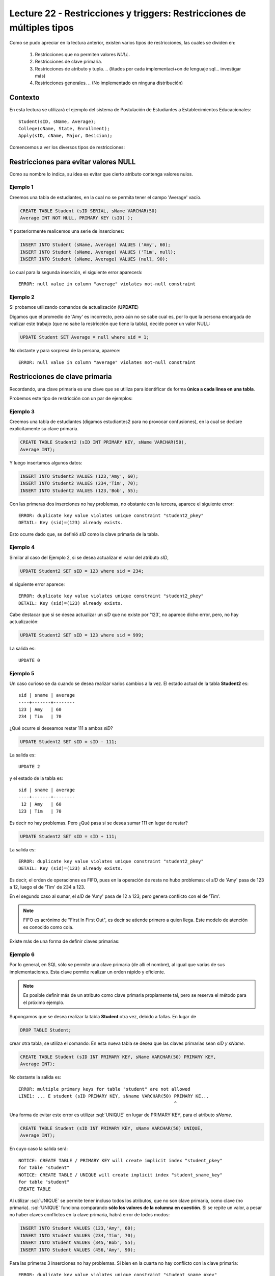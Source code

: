 Lecture 22 - Restricciones y  triggers: Restricciones de múltiples tipos
-------------------------------------------------------------------------

.. role:: sql(code)
         :language: sql
         :class: highlight

.. contexto

Como se pudo apreciar en la lectura anterior, existen varios tipos de restricciones,
las cuales se dividen en:

  1. Restricciones que no permiten valores *NULL*.
  2. Restricciones de clave primaria.
  3. Restricciones de atributo y tupla.
     .. (litados por cada implementaci+on de lenguaje sql... investigar más)
  4. Restricciones generales.
     .. (No implementado en ninguna distribución)

==========
Contexto
==========

En esta lectura se utilizará el ejemplo del sistema de Postulación de Estudiantes a
Establecimientos Educacionales::

    Student(sID, sName, Average);
    College(cName, State, Enrollment);
    Apply(sID, cName, Major, Desicion);

Comencemos a ver los diversos tipos de restricciones:

========================================
Restricciones para evitar valores NULL
========================================

Como su nombre lo indica, su idea es evitar que cierto atributo contenga valores nulos.

Ejemplo 1
^^^^^^^^^

Creemos una tabla de estudiantes, en la cual no se permita tener el campo 'Average' vacío.

.. code-block:: sql

  CREATE TABLE Student (sID SERIAL, sName VARCHAR(50)
  Average INT NOT NULL, PRIMARY KEY (sID) );

Y posteriormente realicemos una serie de inserciones:

.. code-block:: sql

  INSERT INTO Student (sName, Average) VALUES ('Amy', 60);
  INSERT INTO Student (sName, Average) VALUES ('Tim', null);
  INSERT INTO Student (sName, Average) VALUES (null, 90);

Lo cual para la segunda inserción, el siguiente error aparecerá::

  ERROR: null value in column "average" violates not-null constraint

Ejemplo 2
^^^^^^^^^

Si probamos utilizando comandos de actualización (**UPDATE**)

Digamos que el promedio de 'Amy' es incorrecto, pero aún no se sabe cual
es, por lo que la persona encargada de realizar este trabajo (que no sabe la restricción que
tiene la tabla), decide poner un valor NULL:

.. code-block:: sql

  UPDATE Student SET Average = null where sid = 1;

No obstante y para sorpresa de la persona, aparece::

  ERROR: null value in column "average" violates not-null constraint


==================================
Restricciones de clave primaria
==================================

Recordando, una clave primaria es una clave que se utiliza para identificar de forma **única a cada
linea en una tabla**.

Probemos este tipo de restricción con un par de ejemplos:

Ejemplo 3
^^^^^^^^^
Creemos una tabla de estudiantes (digamos estudiantes2 para no provocar confusiones), en la cual se
declare explícitamente su clave primaria.


.. code-block:: sql

  CREATE TABLE Student2 (sID INT PRIMARY KEY, sName VARCHAR(50),
  Average INT);

Y luego insertamos algunos datos:

.. code-block:: sql

 INSERT INTO Student2 VALUES (123,'Amy', 60);
 INSERT INTO Student2 VALUES (234,'Tim', 70);
 INSERT INTO Student2 VALUES (123,'Bob', 55);

Con las primeras dos inserciones no hay problemas, no obstante con la tercera, aparece el
siguiente error::

  ERROR: duplicate key value violates unique constraint "student2_pkey"
  DETAIL: Key (sid)=(123) already exists.


Esto ocurre dado que, se definió *sID* como la clave primaria de la tabla.

Ejemplo 4
^^^^^^^^^^
Similar al caso del Ejemplo 2, si se desea actualizar el valor del atributo *sID*,


.. code-block:: sql

  UPDATE Student2 SET sID = 123 where sid = 234;

el siguiente error aparece::

  ERROR: duplicate key value violates unique constraint "student2_pkey"
  DETAIL: Key (sid)=(123) already exists.

Cabe destacar que si se desea actualizar un *sID* que no existe por '123',
no aparece dicho error, pero, no hay actualización:


.. code-block:: sql

  UPDATE Student2 SET sID = 123 where sid = 999;

La salida es::

 UPDATE 0


Ejemplo 5
^^^^^^^^^
Un caso curioso se da cuando se desea realizar varios cambios a la vez.
El estado actual de la tabla **Student2** es::

  sid | sname | average
  ----+-------+--------
  123 | Amy   | 60
  234 | Tim   | 70

¿Qué ocurre si deseamos restar 111 a ambos *sID*?

.. code-block:: sql

  UPDATE Student2 SET sID = sID - 111;

La salida es::

 UPDATE 2

y el estado de la tabla es::

  sid | sname | average
  ----+-------+--------
   12 | Amy   | 60
  123 | Tim   | 70

Es decir no hay problemas. Pero ¿Qué pasa si se desea sumar 111 en lugar de
restar?

.. code-block:: sql

  UPDATE Student2 SET sID = sID + 111;

La salida es::

  ERROR: duplicate key value violates unique constraint "student2_pkey"
  DETAIL: Key (sid)=(123) already exists.

Es decir, el orden de operaciones es FIFO, pues en la operación de resta no hubo
problemas: el *sID* de 'Amy' pasa de 123 a 12, luego el de 'Tim' de 234 a 123.

En el segundo caso al sumar, el *sID* de 'Amy' pasa de 12 a 123, pero genera conflicto con
el de 'Tim'.

.. note::
 
   FIFO es acrónimo de "First In First Out", es decir se atiende primero a quien llega.
   Este modelo de atención es conocido como cola.


Existe más de una forma de definir claves primarias:


Ejemplo 6
^^^^^^^^^
Por lo general, en SQL sólo se permite una clave primaria (de allí el nombre), al igual que
varias de sus implementaciones. Esta clave permite realizar un orden rápido y eficiente.

.. note::

  Es posible definir más de un atributo como clave primaria propiamente tal, pero
  se reserva el método para el próximo ejemplo.


Supongamos que se desea realizar la tabla **Student** otra vez, debido a fallas. En lugar de

.. code-block:: sql

  DROP TABLE Student;

crear otra tabla, se utiliza el comando: En esta nueva tabla se desea que las claves
primarias sean *sID y sName*.

.. code-block:: sql

  CREATE TABLE Student (sID INT PRIMARY KEY, sName VARCHAR(50) PRIMARY KEY,
  Average INT);

No obstante la salida es::

 ERROR: multiple primary keys for table "student" are not allowed
 LINE1: ... E student (sID PRIMARY KEY, sNname VARCHAR(50) PRIMARY KE...
                                                           ^

Una forma de evitar este error es utilizar :sql:`UNIQUE` en lugar de PRIMARY KEY, para el
atributo *sName*.


.. code-block:: sql

  CREATE TABLE Student (sID INT PRIMARY KEY, sName VARCHAR(50) UNIQUE,
  Average INT);

En cuyo caso la salida será::

 NOTICE: CREATE TABLE / PRIMARY KEY will create implicit index "student_pkey"
 for table "student"
 NOTICE: CREATE TABLE / UNIQUE will create implicit index "student_sname_key"
 for table "student"
 CREATE TABLE

Al utilizar :sql:`UNIQUE` se permite tener incluso todos los atributos, que no son
clave primaria, como clave (no primaria). :sql:`UNIQUE` funciona comparando **sólo los valores de la
columna en cuestión**. Si se repite un valor, a pesar no haber claves conflictos en
la clave primaria, habrá error de todos modos:

.. code-block:: sql

 INSERT INTO Student VALUES (123,'Amy', 60);
 INSERT INTO Student VALUES (234,'Tim', 70);
 INSERT INTO Student VALUES (345,'Bob', 55);
 INSERT INTO Student VALUES (456,'Amy', 90);

Para las primeras 3 inserciones no hay problemas. Si bien en la cuarta no hay conflicto con
la clave primaria::

 ERROR: duplicate key value violates unique constraint "student_sname_pkey"
 DETAIL: Key (sname)=(Amy) already exists.

Es decir que se comparan sólo los valores de la columna/atributo *sName*. Como 'Amy' ya está,
aparece el error de arriba.


Ejemplo 7
^^^^^^^^^
Como se dijo en la nota del ejemplo anterior, es posible definir un grupo de atributos
como clave primaria.

Para variar un poco las cosas, utilicemos la tabla **College**.

Supongamos que se desea crear la tabla **College** con 2 atributos como clave primaria: *cName*
y *State*.

Por el ejemplo 6 ya sabemos que algo como lo siguiente, no funcionará:

.. code-block:: sql

 CREATE TABLE College (cName VARCHAR(50) PRIMARY KEY,
 State VARCHAR (30) PRIMARY KEY, Enrollment INT);

Pues no se permite el uso de múltiples claves primarias. Sin embargo es posible si se define la
clave primaria al final, única, pero de varios atributos:

.. code-block:: sql

  CREATE TABLE College (cName VARCHAR(50), State VARCHAR(30),
  INT Enrollment, PRIMARY KEY (cName, State));

En este caso la salida será::

 NOTICE: CREATE TABLE / PRIMARY KEY will create implicit index "college_pkey"
 for table "college"
 CREATE TABLE

Si nos fijamos, la clave primaria se compone de *cName* y *State*. A esto se le conoce como
**clave compuesta**, pues no es ni una ni la otra, sino la combinación de ambas. Por ejemplo si
se hubiese dejado solo *cName* como clave primaria y *State* como :sql:`UNIQUE`, no se permitirían las
inserciones de este tipo:

.. code-block:: sql

  INSERT INTO College VALUES ('MIT', 'CA',20000);
  INSERT INTO College VALUES ('Harvard', 'CA', 34000);

.. note::

   Los datos de las inserciones de arriba no tienen correlación con los datos utilizados
   en otras lecturas o los reales. Sólo se utilizan para explicar el ejemplo.

Pues con :sql:`UNIQUE` en la columna *State*, no se permitiría 'CA' dos veces. No obstante al ser
un **clave primaria compuesta**, si se permite. En este caso una violación a la restricción, sería
el caso de 2 filas que compartan los mismos valores en ambos atributos, es decir en *cName* y *State*

.. note::

   Para el caso de PostgreSQL, en una atributo declarado como :sql:`UNIQUE`, se permite el múltiple
   uso de valores NULL. Por otra parte si e desea utilizar NULL en una clave primaria (PK), no
   está permitido.

===================================
Restricciones de atributo y tupla
===================================

Este tipo de restricción busca limitar los valores de entrada (o actualización) permitidos; con el
fin de evitar errores como por ejemplo insertar valores negativos cuando sólo se permiten positivos.
Para ello se utiliza la palabra reservada **CHECK**.

Ejemplo 8
^^^^^^^^^
Si creamos la tabla estudiantes 3, cuya característica principal es verficar que, en las operaciones
de inserción y actualización, los promedios estén dentro del valor permitido:

.. code-block:: sql

  CREATE TABLE Student3 (sID INT, sName VARCHAR(50),
  Average INT CHECK(Average>=0 and Average<=100));

Para comprobar el chequeo, hagamos algunas inserciones:

.. code-block:: sql

 INSERT INTO Student3 VALUES (123,'Amy', 60);
 INSERT INTO Student3 VALUES (234,'Tim', 70);
 INSERT INTO Student3 VALUES (345,'Bob', -55);
 INSERT INTO Student3 VALUES (456,'Clara', 190);

Con las primeras dos inserciones no hay problemas, pero con la tercera y cuarta, el siguiente error
aparece::

 ERROR: new row for relation "student3" violates check constriaint "student3_average_check"

pues violan la restricción del promedio.


Ejemplo 9
^^^^^^^^^

Es posible además, restringir cadenas de caracteres, como el caso del atributo *sName*. Supongamos que
se desea denegar la entrada o actualización de nombres groseros o sin sentido, limitemos el caso a las
cadenas: 'asd' y 'lala':

.. code-block:: sql

  DROP TABLE Student3;
  CREATE TABLE Student3 (sID INT,
  sName VARCHAR(50) CHECK(sName <> 'amY' and sName <> 'amy  '),
  Average INT CHECK(Average>=0 and Average<=100));

Si realizamos algunas inserciones:

.. code-block:: sql

 INSERT INTO Student3 VALUES (123,'amY', 60);
 INSERT INTO Student3 VALUES (234,'amy', 70);
 INSERT INTO Student3 VALUES (345,'amy  ',55);
 INSERT INTO Student3 VALUES (454,'Amy',90);

Tanto para la primera inserción como para la tercera se tiene::

  ERROR: new row for relation "student3" violates check constraint "student3_sname_check"

Para las segunda y cuarta inserciones, no existe tal error pues, y como se mencionó dentro
de las primeras semanas, el único caso en que SQL es sensible al uso de mayúsculas y minúsculas 
es para cadenas de caracteres que estén dentro de comillas simples (''). por lo tanto 'amY' o 
'amy  ' que son las cadenas restringidas difieren de 'Amy' y de 'amy'.

.. note::

 Es sumamente importante que si se desea declarar cadenas de caracteres y que además
 se quieran  restringir valores específicos (como ocurre en el Ejemplo 9), el largo permitido
 no sea ni demasiado largo, como para tener que restringir cada caso específico, ya sea: 'asd',
 'asd ', 'asd  ',... o 'Asd', 'Asd '... considerando todas las combinaciones posibles; ni
 demasiado corto para tener problemas de inserción con datos reales.

Al igual que en los primeros ejemplos, si se desea actualizar los atributos que cuentan con el tipo
de restricción de este apartado, con valores que están fuera de rango o dentro de las restricción,
se obtendrá un error de tipo::

  ERROR: new row for relation "**table**" violates check constraint "**table**_*atribute*_check"

Donde **table** se refiere a la relación en cuestión y *atribute* al atributo que cuenta con la
restricción del tipo **CHECK**.


Es posible, además utilizar este tipo de restricción para evitar valores NULL, como
se verá en el siguiente ejemplo.

Ejemplo 10
^^^^^^^^^^
Supongamos que deseamos creamos la tabla de postulación **Apply**, pero que el atributo
*desicion*, de tipo booleano, no admita valores nulos, utilizando restricciones de
atributo y tupla.

.. code-block:: sql

 CREATE TABLE Apply (sID INT, cName VARCHAR(50), Major VARCHAR(11),
 decision BOOL, CHECK(decision IS NOT NULL));

Y luego insertamos algunos datos:

.. code-block:: sql

 INSERT INTO Apply VALUES (123, 'MIT', 'engineering', true);
 INSERT INTO Apply VALUES (123, 'Stanford', 'engineering', null);

Para la primera inserción no hay problemas, pero para la segunda::

 ERROR: new row for relation "apply" violates  check constraint "apply_decision_check"

Si se quisiera actualizar la primera inserción a *decision=null*:

.. code-block:: sql

  UPDATE Apply SET decision = null WHERE sID = 123;

Nos topamos con el mismo error::

 ERROR: new row for relation "apply" violates  check constraint "apply_decision_check"


Ejemplo 11
^^^^^^^^^^

Supongamos que al agregar una nueva postulación en la tabla **Apply**,  deseamos
verificar la existencia en la tabla **Student** a través del atributo *sID*, utilizando
para ello, subconsultas:

.. code-block:: sql

 DROP TABLE Student;
 CREATE TABLE Student (sID INT, sName VARCHAR (50), Average INT);
 CREATE TABLE (sID INT, cName VARCHAR(50), Major VARCHAR(11),
 decision BOOL, CHECK( sID IN (SELECT sID FROM Student)));

Con las primeras 2 instrucciones no hay problemas, pero al intentar crear la tabla **Apply**,
el siguiente error aparece::

 ERROR: cannot use subquery in check constraint

Eso es, utilizar subconsultas dentro de un CHECK no está permitido en PostgreSQL, de hecho
no se permite en la mayoría de motores de bases de datos.

.. La forma de realizar restricciones de integridad con otras tablas,se verá en otra lectura.

=========================
Restricciones generales
=========================

Si bien son formas de restricción bastante poderosas, no están soportadas por casi
ningún sistema actual.

Ejemplo 12
^^^^^^^^^^
Supongamos una Tabla **T** de atributo *A*. Deseamos forzar que este atributo sea
llave de **T**.

.. code-block:: sql

 CREATE TABLE T (A INT);
 CREATE ASSERTION KEY CHECK ((SELECT COUNT (DISTICT A) FROM T)=
 (SELECT COUNT(*) FROM T));

La consulta de arriba busca forzar que por cada fila de la tabla **T**, el atributo *A*
sea distinto, lo que dejaría a *A* como clave.

No obstante la función **assertion** no está implementada en PostgreSQL::

 CREATE ASSERTION is not yet implemented

.. Así finaliza esta lectura.

